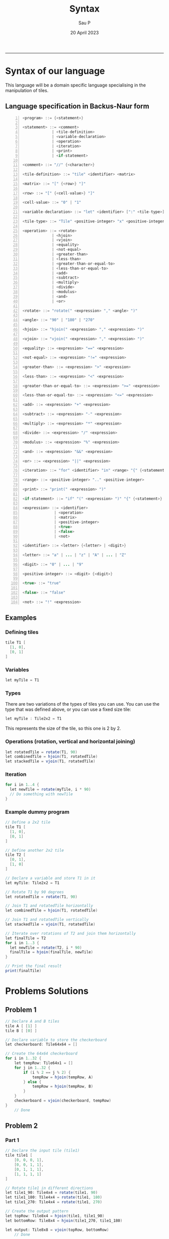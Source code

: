 #+title: Syntax
#+author: Sau P
#+date: 20 April 2023
#+LATEX_HEADER: \usepackage[margin=0.5in]{geometry}




-----


* Syntax of our language

This language will be a domain specific language specialising in the manipulation of tiles.

** Language specification in Backus-Naur form

#+begin_src java -n
<program> ::= {<statement>}

<statement> ::= <comment>
             | <tile-definition>
             | <variable-declaration>
             | <operation>
             | <iteration>
             | <print>
             | <if-statement>

<comment> ::= "//" {<character>}

<tile-definition> ::= "tile" <identifier> <matrix>

<matrix> ::= "[" {<row>} "]"

<row> ::= "[" {<cell-value>} "]"

<cell-value> ::= "0" | "1"

<variable-declaration> ::= "let" <identifier> [":" <tile-type>] "=" <expression>

<tile-type> ::= "Tile" <positive-integer> "x" <positive-integer>

<operation> ::= <rotate>
             | <hjoin>
             | <vjoin>
             | <equality>
             | <not-equal>
             | <greater-than>
             | <less-than>
             | <greater-than-or-equal-to>
             | <less-than-or-equal-to>
             | <add>
             | <subtract>
             | <multiply>
             | <divide>
             | <modulus>
             | <and>
             | <or>

<rotate> ::= "rotate(" <expression> "," <angle> ")"

<angle> ::= "90" | "180" | "270"

<hjoin> ::= "hjoin(" <expression> "," <expression> ")"

<vjoin> ::= "vjoin(" <expression> "," <expression> ")"

<equality> ::= <expression> "==" <expression>

<not-equal> ::= <expression> "!=" <expression>

<greater-than> ::= <expression> ">" <expression>

<less-than> ::= <expression> "<" <expression>

<greater-than-or-equal-to> ::= <expression> ">=" <expression>

<less-than-or-equal-to> ::= <expression> "<=" <expression>

<add> ::= <expression> "+" <expression>

<subtract> ::= <expression> "-" <expression>

<multiply> ::= <expression> "*" <expression>

<divide> ::= <expression> "/" <expression>

<modulus> ::= <expression> "%" <expression>

<and> ::= <expression> "&&" <expression>

<or> ::= <expression> "||" <expression>

<iteration> ::= "for" <identifier> "in" <range> "{" {<statement>} "}"

<range> ::= <positive-integer> ".." <positive-integer>

<print> ::= "print(" <expression> ")"

<if-statement> ::= "if" "(" <expression> ")" "{" {<statement>} "}" ["else" "{" {<statement>} "}"]

<expression> ::= <identifier>
              | <operation>
              | <matrix>
              | <positive-integer>
              | <true>
              | <false>
              | <not>

<identifier> ::= <letter> {<letter> | <digit>}

<letter> ::= "a" | ... | "z" | "A" | ... | "Z"

<digit> ::= "0" | ... | "9"

<positive-integer> ::= <digit> {<digit>}

<true> ::= "true"

<false> ::= "false"

<not> ::= "!" <expression>
#+end_src


** Examples


*** Defining tiles

#+begin_src java
tile T1 [
  [1, 0],
  [0, 1]
]
#+end_src

*** Variables

#+begin_src java
let myTile = T1
#+end_src

*** Types

There are two variations of the types of tiles you can use.
You can use the type that was defined above, or you can use a fixed size tile:

#+begin_src java
let myTile : Tile2x2 = T1
#+end_src
This represents the size of the tile, so this one is 2 by 2.

*** Operations (rotation, vertical and horizontal joining)

#+begin_src java
let rotatedTile = rotate(T1, 90)
let combinedTile = hjoin(T1, rotatedTile)
let stackedTile = vjoin(T1, rotatedTile)
#+end_src


*** Iteration

#+begin_src java
for i in 1..4 {
  let newTile = rotate(myTile, i * 90)
  // Do something with newTile
}
#+end_src


*** Example dummy program


#+begin_src java
// Define a 2x2 tile
tile T1 [
  [1, 0],
  [0, 1]
]

// Define another 2x2 tile
tile T2 [
  [0, 1],
  [1, 0]
]

// Declare a variable and store T1 in it
let myTile: Tile2x2 = T1

// Rotate T1 by 90 degrees
let rotatedTile = rotate(T1, 90)

// Join T1 and rotatedTile horizontally
let combinedTile = hjoin(T1, rotatedTile)

// Join T1 and rotatedTile vertically
let stackedTile = vjoin(T1, rotatedTile)

// Iterate over rotations of T2 and join them horizontally
let finalTile = T2
for i in 1..3 {
  let newTile = rotate(T2, i * 90)
  finalTile = hjoin(finalTile, newTile)
}

// Print the final result
print(finalTile)
#+end_src


* Problems Solutions


** Problem 1


#+begin_src java
// Declare A and B tiles
tile A [ [1] ]
tile B [ [0] ]

// Declare variable to store the checkerboard
let checkerboard: Tile64x64 = []

// Create the 64x64 checkerboard
for i in 1..32 {
    let tempRow: Tile64x1 = []
    for j in 1..32 {
        if (i % 2 == j % 2) {
            tempRow = hjoin(tempRow, A)
        } else {
            tempRow = hjoin(tempRow, B)
        }
    }
    checkerboard = vjoin(checkerboard, tempRow)
}
    // Done
#+end_src


** Problem 2


*** Part 1

#+begin_src java
// Declare the input tile (tile1)
tile tile1 [
    [0, 0, 0, 1],
    [0, 0, 1, 1],
    [0, 1, 1, 1],
    [1, 1, 1, 1]
]

// Rotate tile1 in different directions
let tile1_90: Tile4x4 = rotate(tile1, 90)
let tile1_180: Tile4x4 = rotate(tile1, 180)
let tile1_270: Tile4x4 = rotate(tile1, 270)

// Create the output pattern
let topRow: Tile8x4 = hjoin(tile1, tile1_90)
let bottomRow: Tile8x4 = hjoin(tile1_270, tile1_180)

let output: Tile8x8 = vjoin(topRow, bottomRow)
    // Done
#+end_src
